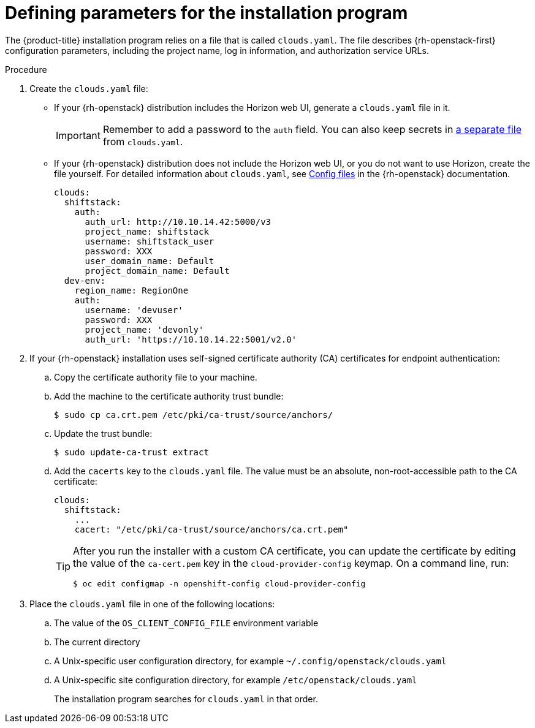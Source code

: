 //Module included in the following assemblies:
//
// * installing/installing_openstack/installing-openstack-installer.adoc
// * installing/installing_openstack/installing-openstack-installer-custom.adoc
// * installing/installing_openstack/installing-openstack-installer-kuryr.adoc
// * installing/installing_openstack/installing-openstack-installer-user.adoc

:_content-type: PROCEDURE
[id="installation-osp-describing-cloud-parameters_{context}"]
= Defining parameters for the installation program

The {product-title} installation program relies on a file that is called `clouds.yaml`. The file describes {rh-openstack-first} configuration parameters, including the project name, log in information, and authorization service URLs.

.Procedure

. Create the `clouds.yaml` file:

** If your {rh-openstack} distribution includes the Horizon web UI, generate a `clouds.yaml` file in it.
+
[IMPORTANT]
====
Remember to add a password to the `auth` field. You can also keep secrets in link:https://docs.openstack.org/os-client-config/latest/user/configuration.html#splitting-secrets[a separate file] from `clouds.yaml`.
====

** If your {rh-openstack} distribution does not include the Horizon web UI, or you do not want to use Horizon, create the file yourself. For detailed information about `clouds.yaml`, see https://docs.openstack.org/openstacksdk/latest/user/config/configuration.html#config-files[Config files] in the {rh-openstack} documentation.
+
[source,yaml]
----
clouds:
  shiftstack:
    auth:
      auth_url: http://10.10.14.42:5000/v3
      project_name: shiftstack
      username: shiftstack_user
      password: XXX
      user_domain_name: Default
      project_domain_name: Default
  dev-env:
    region_name: RegionOne
    auth:
      username: 'devuser'
      password: XXX
      project_name: 'devonly'
      auth_url: 'https://10.10.14.22:5001/v2.0'
----

. If your {rh-openstack} installation uses self-signed certificate authority (CA) certificates for endpoint authentication:
.. Copy the certificate authority file to your machine.
.. Add the machine to the certificate authority trust bundle:
+
[source,terminal]
----
$ sudo cp ca.crt.pem /etc/pki/ca-trust/source/anchors/
----

.. Update the trust bundle:
+
[source,terminal]
----
$ sudo update-ca-trust extract
----

.. Add the `cacerts` key to the `clouds.yaml` file. The value must be an absolute, non-root-accessible path to the CA certificate:
+
[source,yaml]
----
clouds:
  shiftstack:
    ...
    cacert: "/etc/pki/ca-trust/source/anchors/ca.crt.pem"
----
+
[TIP]
====
After you run the installer with a custom CA certificate, you can update the certificate by editing the value of the `ca-cert.pem` key in the `cloud-provider-config` keymap. On a command line, run:
[source,terminal]
----
$ oc edit configmap -n openshift-config cloud-provider-config
----
====

. Place the `clouds.yaml` file in one of the following locations:
.. The value of the `OS_CLIENT_CONFIG_FILE` environment variable
.. The current directory
.. A Unix-specific user configuration directory, for example `~/.config/openstack/clouds.yaml`
.. A Unix-specific site configuration directory, for example `/etc/openstack/clouds.yaml`
+
The installation program searches for `clouds.yaml` in that order.
////
[TIP]
To set up an isolated development environment, you can use a bare metal host that runs CentOS 7. See https://github.com/shiftstack-dev-tools/ocp-doit[OpenShift Installer OpenStack Dev Scripts] for details.
////
